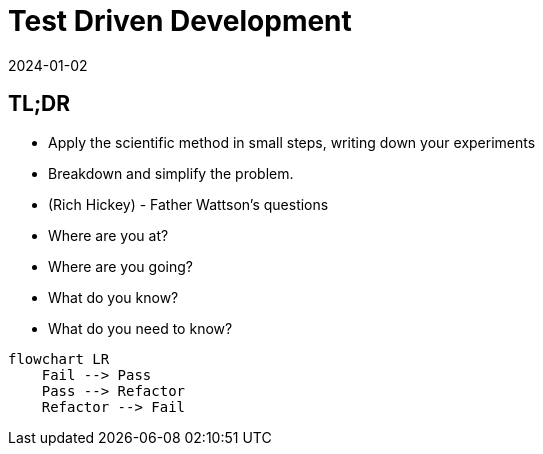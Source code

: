 = Test Driven Development
:page-layout: post
:page-category: feedback
:revdate: 2024-01-02

== TL;DR

- Apply the scientific method in small steps, writing down your experiments
- Breakdown and simplify the problem.
- (Rich Hickey) - Father Wattson's questions
  - Where are you at?
  - Where are you going?
  - What do you know?
  - What do you need to know?

[mermaid]
----
flowchart LR
    Fail --> Pass
    Pass --> Refactor
    Refactor --> Fail
----

